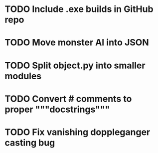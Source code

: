 * TODO Include .exe builds in GitHub repo
* TODO Move monster AI into JSON
* TODO Split object.py into smaller modules
* TODO Convert # comments to proper """docstrings"""
* TODO Fix vanishing doppleganger casting bug
